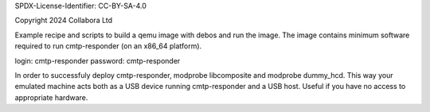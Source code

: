 SPDX-License-Identifier: CC-BY-SA-4.0

Copyright 2024 Collabora Ltd

Example recipe and scripts to build a qemu image with debos and run the image. The image contains minimum software required to run cmtp-responder (on an x86\_64 platform).

login: cmtp-responder
password: cmtp-responder

In order to successfuly deploy cmtp-responder, modprobe libcomposite and modprobe dummy_hcd. This way your emulated machine acts both as a USB device running cmtp-responder and a USB host. Useful if you have no access to appropriate hardware.

